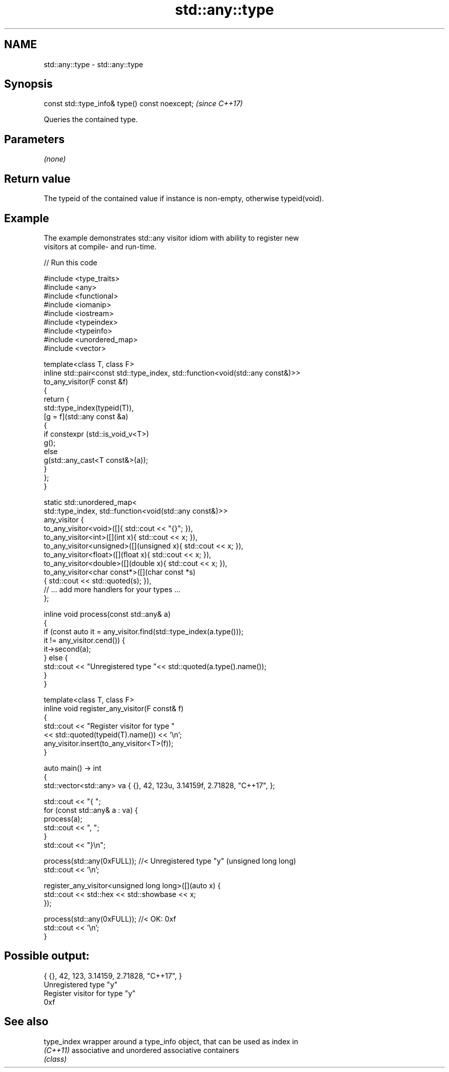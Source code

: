 .TH std::any::type 3 "2021.11.17" "http://cppreference.com" "C++ Standard Libary"
.SH NAME
std::any::type \- std::any::type

.SH Synopsis
   const std::type_info& type() const noexcept;  \fI(since C++17)\fP

   Queries the contained type.

.SH Parameters

   \fI(none)\fP

.SH Return value

   The typeid of the contained value if instance is non-empty, otherwise typeid(void).

.SH Example

   The example demonstrates std::any visitor idiom with ability to register new
   visitors at compile- and run-time.


// Run this code

 #include <type_traits>
 #include <any>
 #include <functional>
 #include <iomanip>
 #include <iostream>
 #include <typeindex>
 #include <typeinfo>
 #include <unordered_map>
 #include <vector>

 template<class T, class F>
 inline std::pair<const std::type_index, std::function<void(std::any const&)>>
     to_any_visitor(F const &f)
 {
     return {
         std::type_index(typeid(T)),
         [g = f](std::any const &a)
         {
             if constexpr (std::is_void_v<T>)
                 g();
             else
                 g(std::any_cast<T const&>(a));
         }
     };
 }

 static std::unordered_map<
     std::type_index, std::function<void(std::any const&)>>
     any_visitor {
         to_any_visitor<void>([]{ std::cout << "{}"; }),
         to_any_visitor<int>([](int x){ std::cout << x; }),
         to_any_visitor<unsigned>([](unsigned x){ std::cout << x; }),
         to_any_visitor<float>([](float x){ std::cout << x; }),
         to_any_visitor<double>([](double x){ std::cout << x; }),
         to_any_visitor<char const*>([](char const *s)
             { std::cout << std::quoted(s); }),
         // ... add more handlers for your types ...
     };

 inline void process(const std::any& a)
 {
     if (const auto it = any_visitor.find(std::type_index(a.type()));
         it != any_visitor.cend()) {
         it->second(a);
     } else {
         std::cout << "Unregistered type "<< std::quoted(a.type().name());
     }
 }

 template<class T, class F>
     inline void register_any_visitor(F const& f)
 {
     std::cout << "Register visitor for type "
               << std::quoted(typeid(T).name()) << '\\n';
     any_visitor.insert(to_any_visitor<T>(f));
 }

 auto main() -> int
 {
     std::vector<std::any> va { {}, 42, 123u, 3.14159f, 2.71828, "C++17", };

     std::cout << "{ ";
     for (const std::any& a : va) {
         process(a);
         std::cout << ", ";
     }
     std::cout << "}\\n";

     process(std::any(0xFULL)); //< Unregistered type "y" (unsigned long long)
     std::cout << '\\n';

     register_any_visitor<unsigned long long>([](auto x) {
         std::cout << std::hex << std::showbase << x;
     });

     process(std::any(0xFULL)); //< OK: 0xf
     std::cout << '\\n';
 }

.SH Possible output:

 { {}, 42, 123, 3.14159, 2.71828, "C++17", }
 Unregistered type "y"
 Register visitor for type "y"
 0xf

.SH See also

   type_index wrapper around a type_info object, that can be used as index in
   \fI(C++11)\fP    associative and unordered associative containers
              \fI(class)\fP

